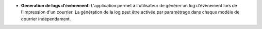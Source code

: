 - **Generation de logs d'évènement**: L'application permet à l'utilisateur
  de générer un log d'évènement lors de l'impression d'un courrier.
  La génération de la log peut être activée par paramètrage dans chaque modèle
  de courrier indépendament.
